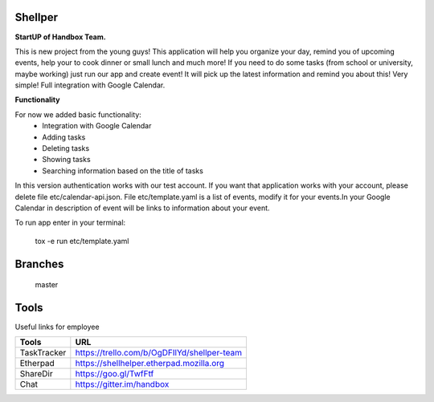Shellper
========
.. image:: https://travis-ci.org/handbox/shellper.svg?branch=master
    :target: https://travis-ci.org/handbox/shellper

.. image:: https://coveralls.io/repos/handbox/shellper/badge.svg
    :target: https://coveralls.io/r/handbox/shellper

**StartUP of Handbox Team.**

This is new project from the young guys! This application will help you
organize your day, remind you of upcoming events, help your to cook dinner or
small lunch and much more! If you need to do some tasks (from school or
university, maybe working) just run our app and create event! It will pick up
the latest information and remind you about this! Very simple! Full
integration with Google Calendar.

**Functionality**

For now we added basic functionality:
    * Integration with Google Calendar
    * Adding tasks
    * Deleting tasks
    * Showing tasks
    * Searching information based on the title of tasks

In this version authentication works with our test account. If you want that
application works with your account, please delete file etc/calendar-api.json.
File etc/template.yaml is a list of events, modify it for your events.\
In your Google Calendar in description of event will be links to information
about your event.

To run app enter in your terminal:

    tox -e run etc/template.yaml

Branches
========
   master

Tools
=====
Useful links for employee

+------------+--------------------------------------------+
|   Tools    |                    URL                     |
+============+============================================+
| TaskTracker| https://trello.com/b/OgDFIlYd/shellper-team|
+------------+--------------------------------------------+
| Etherpad   | https://shellhelper.etherpad.mozilla.org   |
+------------+--------------------------------------------+
| ShareDir   | https://goo.gl/TwfFtf                      |
+------------+--------------------------------------------+
| Chat       | https://gitter.im/handbox                  |
+------------+--------------------------------------------+
